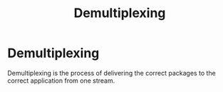 :PROPERTIES:
:ID:       6EAD2614-F2A6-4595-937F-B878B9F1FAB8
:END:
#+title: Demultiplexing

* Demultiplexing

Demultiplexing is the process of delivering the correct packages to the correct application from one stream.

